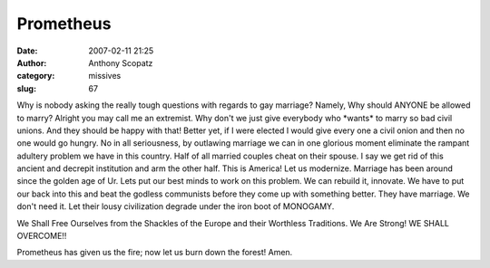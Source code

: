 Prometheus
#############
:date: 2007-02-11 21:25
:author: Anthony Scopatz
:category: missives
:slug: 67

Why is nobody asking the really tough questions with regards to gay
marriage? Namely, Why should ANYONE be allowed to marry? Alright you may
call me an extremist. Why don't we just give everybody who \*wants\* to
marry so bad civil unions. And they should be happy with that! Better
yet, if I were elected I would give every one a civil onion and then no
one would go hungry. No in all seriousness, by outlawing marriage we can
in one glorious moment eliminate the rampant adultery problem we have in
this country. Half of all married couples cheat on their spouse. I say
we get rid of this ancient and decrepit institution and arm the other
half. This is America! Let us modernize. Marriage has been around since
the golden age of Ur. Lets put our best minds to work on this problem.
We can rebuild it, innovate. We have to put our back into this and beat
the godless communists before they come up with something better. They
have marriage. We don't need it. Let their lousy civilization degrade
under the iron boot of MONOGAMY.

We Shall Free Ourselves from the Shackles of the Europe and their
Worthless Traditions. We Are Strong! WE SHALL OVERCOME!!

Prometheus has given us the fire; now let us burn down the forest! Amen.
